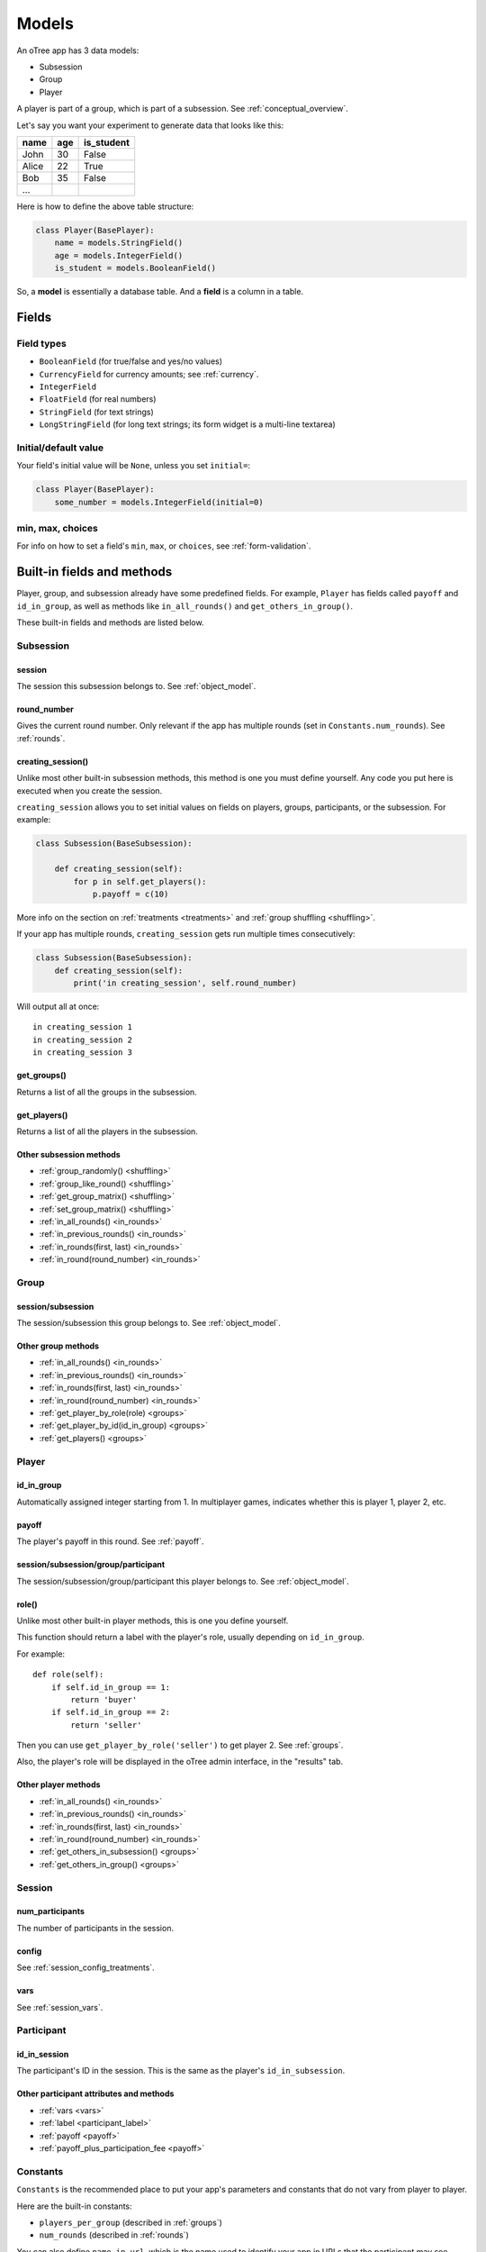 Models
++++++

An oTree app has 3 data models:

-  Subsession
-  Group
-  Player

A player is part of a group, which is part of a subsession.
See :ref:`conceptual_overview`.

Let's say you want your experiment to generate data
that looks like this:

.. csv-table::
    :header-rows: 1

    name,age,is_student
    John,30,False
    Alice,22,True
    Bob,35,False
    ...

Here is how to define the above table structure:

.. code-block:: python

    class Player(BasePlayer):
        name = models.StringField()
        age = models.IntegerField()
        is_student = models.BooleanField()

So, a **model** is essentially a database table.
And a **field** is a column in a table.

Fields
======

Field types
-----------

-   ``BooleanField`` (for true/false and yes/no values)
-   ``CurrencyField`` for currency amounts; see :ref:`currency`.
-   ``IntegerField``
-   ``FloatField`` (for real numbers)
-   ``StringField`` (for text strings)
-   ``LongStringField`` (for long text strings; its form widget is a multi-line textarea)


Initial/default value
---------------------

Your field's initial value will be ``None``, unless you set ``initial=``:

.. code-block:: python

    class Player(BasePlayer):
        some_number = models.IntegerField(initial=0)


min, max, choices
-----------------

For info on how to set a field's ``min``, ``max``, or ``choices``,
see :ref:`form-validation`.

Built-in fields and methods
===========================

Player, group, and subsession already have some predefined fields.
For example, ``Player`` has fields called ``payoff``
and ``id_in_group``, as well as methods like
``in_all_rounds()`` and ``get_others_in_group()``.

These built-in fields and methods are listed below.


Subsession
----------

session
~~~~~~~

The session this subsession belongs to.
See :ref:`object_model`.


round_number
~~~~~~~~~~~~

Gives the current round number.
Only relevant if the app has multiple rounds
(set in ``Constants.num_rounds``).
See :ref:`rounds`.

.. _creating_session:

creating_session()
~~~~~~~~~~~~~~~~~~

Unlike most other built-in subsession methods,
this method is one you must define yourself.
Any code you put here is executed when you create the session.

``creating_session`` allows you to set initial values on fields on
players, groups, participants, or the subsession.
For example:

.. code-block:: python

    class Subsession(BaseSubsession):

        def creating_session(self):
            for p in self.get_players():
                p.payoff = c(10)

More info on the section on :ref:`treatments <treatments>` and
:ref:`group shuffling <shuffling>`.

If your app has multiple rounds, ``creating_session`` gets run multiple
times consecutively:

.. code-block:: python

    class Subsession(BaseSubsession):
        def creating_session(self):
            print('in creating_session', self.round_number)

Will output all at once::

    in creating_session 1
    in creating_session 2
    in creating_session 3


get_groups()
~~~~~~~~~~~~

Returns a list of all the groups in the subsession.

get_players()
~~~~~~~~~~~~~

Returns a list of all the players in the subsession.

Other subsession methods
~~~~~~~~~~~~~~~~~~~~~~~~

-   :ref:`group_randomly() <shuffling>`
-   :ref:`group_like_round() <shuffling>`
-   :ref:`get_group_matrix() <shuffling>`
-   :ref:`set_group_matrix() <shuffling>`
-   :ref:`in_all_rounds() <in_rounds>`
-   :ref:`in_previous_rounds() <in_rounds>`
-   :ref:`in_rounds(first, last) <in_rounds>`
-   :ref:`in_round(round_number) <in_rounds>`


Group
-----

session/subsession
~~~~~~~~~~~~~~~~~~

The session/subsession this group belongs to.
See :ref:`object_model`.


Other group methods
~~~~~~~~~~~~~~~~~~~

-   :ref:`in_all_rounds() <in_rounds>`
-   :ref:`in_previous_rounds() <in_rounds>`
-   :ref:`in_rounds(first, last) <in_rounds>`
-   :ref:`in_round(round_number) <in_rounds>`
-   :ref:`get_player_by_role(role) <groups>`
-   :ref:`get_player_by_id(id_in_group) <groups>`
-   :ref:`get_players() <groups>`


Player
------

id_in_group
~~~~~~~~~~~
Automatically assigned integer starting from 1. In multiplayer games,
indicates whether this is player 1, player 2, etc.

payoff
~~~~~~
The player's payoff in this round. See :ref:`payoff`.

session/subsession/group/participant
~~~~~~~~~~~~~~~~~~~~~~~~~~~~~~~~~~~~

The session/subsession/group/participant this player belongs to.
See :ref:`object_model`.

.. _role:

role()
~~~~~~

Unlike most other built-in player methods, this is one you define yourself.

This function should return a label with the player's role,
usually depending on ``id_in_group``.

For example::

    def role(self):
        if self.id_in_group == 1:
            return 'buyer'
        if self.id_in_group == 2:
            return 'seller'

Then you can use ``get_player_by_role('seller')`` to get player 2.
See :ref:`groups`.

Also, the player's role will be displayed in the oTree admin interface,
in the "results" tab.

Other player methods
~~~~~~~~~~~~~~~~~~~~

-   :ref:`in_all_rounds() <in_rounds>`
-   :ref:`in_previous_rounds() <in_rounds>`
-   :ref:`in_rounds(first, last) <in_rounds>`
-   :ref:`in_round(round_number) <in_rounds>`
-   :ref:`get_others_in_subsession() <groups>`
-   :ref:`get_others_in_group() <groups>`

Session
-------

num_participants
~~~~~~~~~~~~~~~~

The number of participants in the session.

config
~~~~~~

See :ref:`session_config_treatments`.

vars
~~~~

See :ref:`session_vars`.

Participant
-----------

id_in_session
~~~~~~~~~~~~~

The participant's ID in the session. This is the same as the player's
``id_in_subsession``.

Other participant attributes and methods
~~~~~~~~~~~~~~~~~~~~~~~~~~~~~~~~~~~~~~~~

-   :ref:`vars <vars>`
-   :ref:`label <participant_label>`
-   :ref:`payoff <payoff>`
-   :ref:`payoff_plus_participation_fee <payoff>`

.. _constants:

Constants
---------

``Constants`` is the recommended place to put your app's
parameters and constants that do not vary from player
to player.

Here are the built-in constants:

-  ``players_per_group`` (described in :ref:`groups`)
-  ``num_rounds`` (described in :ref:`rounds`)

You can also define ``name_in_url``,
which is the name used to identify your app in URLs that the participant may see.

Constants can be numbers, strings, booleans, lists, etc.
But for more complex data types like dicts, lists of dicts, etc,
you should instead define it in a subsession method. For example,
instead of defining a Constant called ``my_dict``, do this:

.. code-block:: python

    class Subsession(BaseSubsession):
        def my_dict(self):
            return dict(a=[1,2], b=[3,4])

Miscellaneous topics
====================

Defining your own methods
-------------------------

In addition to the methods listed on this page,
you can define your own.
Just remember to *use* them somewhere!
Just defining them with ``def`` has no effect.

For example:

.. code-block:: python

    class Group(BaseGroup):
        def set_payoffs(self):
            print('in set_payoffs')
            # etc ...

Then call it:

.. code-block:: python

    class MyWaitPage(WaitPage):
        def after_all_players_arrive(self):
            self.group.set_payoffs()

.. _how_otree_executes_code:

Don't put random values in Constants
------------------------------------

Never generate random values outside of a function.
For example, don't do this:

.. code-block:: python

    class Constants(BaseConstants):
        p = random.randint(1, 10) # wrong

If it changes randomly, it isn't a constant.

Or this:

.. code-block:: python

    class Player(BasePlayer):

        p = models.FloatField(
            # wrong
            initial=random.randint(1, 10)
        )

These won't work because they will change every time
the server launches a new process.
It may appear to work during testing but will eventually break.
Instead, you should generate the random variables inside a method,
such as :ref:`creating_session`.


